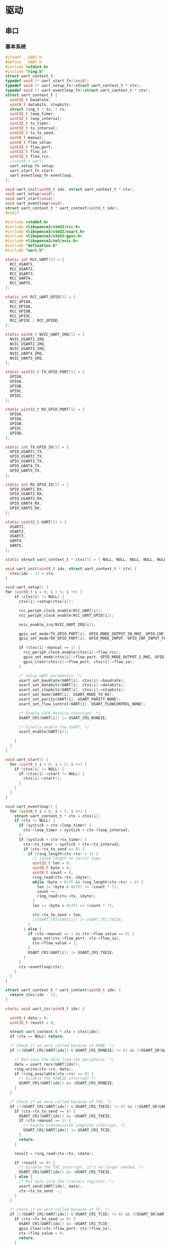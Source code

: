#+STARTUP: indent
* 驱动
** 串口
*** 基本系统
#+begin_src c :tangle /dev/shm/rfid-reader/uart.h
  #ifndef __UART_H
  #define __UART_H
  #include <stdint.h>
  #include "ring.h"
  struct uart_context_t;
  typedef void (* uart_start_fn)(void);
  typedef void (* uart_setup_fn)(struct uart_context_t * ctx);
  typedef void (* uart_eventloop_fn)(struct uart_context_t * ctx);
  struct uart_context_t {
    uint32_t baudrate;
    uint8_t databits, stopbits;
    struct ring_t * tx, * rx;
    uint32_t loop_timer;
    uint32_t loop_interval;
    uint32_t tx_timer;
    uint32_t tx_interval;
    uint32_t tx_to_send;
    uint8_t manual;
    uint8_t flow_value;
    uint32_t flow_port;
    uint32_t flow_io;
    uint32_t flow_rcc;
    //uint8_t uart;
    uart_setup_fn setup;
    uart_start_fn start;
    uart_eventloop_fn eventloop;
  };

  void uart_init(uint8_t idx, struct uart_context_t * ctx);
  void uart_setup(void);
  void uart_start(void);
  void uart_eventloop(void);
  struct uart_context_t * uart_context(uint8_t idx);
  #endif
#+end_src
#+begin_src c :tangle /dev/shm/rfid-reader/uart.c
  #include <stddef.h>
  #include <libopencm3/stm32/rcc.h>
  #include <libopencm3/stm32/usart.h>
  #include <libopencm3/stm32/gpio.h>
  #include <libopencm3/cm3/nvic.h>
  #include "defination.h"
  #include "uart.h"

  static int RCC_UART[5] = {
    RCC_USART1,
    RCC_USART2,
    RCC_USART3,
    RCC_UART4,
    RCC_UART5,
  };

  static int RCC_UART_GPIO[5] = {
    RCC_GPIOA,
    RCC_GPIOA,
    RCC_GPIOB,
    RCC_GPIOC,
    RCC_GPIOC | RCC_GPIOD,
  };

  static uint8_t NVIC_UART_IRQ[5] = {
    NVIC_USART1_IRQ,
    NVIC_USART2_IRQ,
    NVIC_USART3_IRQ,
    NVIC_UART4_IRQ,
    NVIC_UART5_IRQ,
  };

  static uint32_t TX_GPIO_PORT[5] = {
    GPIOA,
    GPIOA,
    GPIOB,
    GPIOC,
    GPIOC,
  };

  static uint32_t RX_GPIO_PORT[5] = {
    GPIOA,
    GPIOA,
    GPIOB,
    GPIOC,
    GPIOD,
  };

  static int TX_GPIO_IO[5] = {
    GPIO_USART1_TX,
    GPIO_USART2_TX,
    GPIO_USART3_TX,
    GPIO_UART4_TX,
    GPIO_UART5_TX,
  };

  static int RX_GPIO_IO[5] = {
    GPIO_USART1_RX,
    GPIO_USART2_RX,
    GPIO_USART3_RX,
    GPIO_UART4_RX,
    GPIO_UART5_RX,
  };

  static uint32_t UART[5] = {
    USART1,
    USART2,
    USART3,
    UART4,
    UART5,
  };

  static struct uart_context_t * ctxs[5] = { NULL, NULL, NULL, NULL, NULL };

  void uart_init(uint8_t idx, struct uart_context_t * ctx) {
    ctxs[idx - 1] = ctx;
  }

  void uart_setup() {
  for (uint8_t i = 0; i < 5; i ++) {
      if (ctxs[i] != NULL) {
        ctxs[i]->setup(ctxs[i]);

        rcc_periph_clock_enable(RCC_UART[i]);
        rcc_periph_clock_enable(RCC_UART_GPIO[i]);

        nvic_enable_irq(NVIC_UART_IRQ[i]);

        gpio_set_mode(TX_GPIO_PORT[i], GPIO_MODE_OUTPUT_50_MHZ, GPIO_CNF_OUTPUT_ALTFN_PUSHPULL, TX_GPIO_IO[i]);
        gpio_set_mode(RX_GPIO_PORT[i], GPIO_MODE_INPUT, GPIO_CNF_INPUT_FLOAT, RX_GPIO_IO[i]);

        if (ctxs[i]->manual == 1) {
          rcc_periph_clock_enable(ctxs[i]->flow_rcc);
          gpio_set_mode(ctxs[i]->flow_port, GPIO_MODE_OUTPUT_2_MHZ, GPIO_CNF_OUTPUT_PUSHPULL, ctxs[i]->flow_io);
          gpio_clear(ctxs[i]->flow_port, ctxs[i]->flow_io);
        }

        /* Setup UART parameters. */
        usart_set_baudrate(UART[i], ctxs[i]->baudrate);
        usart_set_databits(UART[i], ctxs[i]->databits);
        usart_set_stopbits(UART[i], ctxs[i]->stopbits);
        usart_set_mode(UART[i], USART_MODE_TX_RX);
        usart_set_parity(UART[i], USART_PARITY_NONE);
        usart_set_flow_control(UART[i], USART_FLOWCONTROL_NONE);

        /* Enable LOCK Receive interrupt. */
        USART_CR1(UART[i]) |= USART_CR1_RXNEIE;

        /* Finally enable the USART. */
        usart_enable(UART[i]);

      }
    }
  }

  void uart_start() {
    for (uint8_t i = 0; i < 5; i ++) {
      if (ctxs[i] != NULL) {
        if (ctxs[i]->start != NULL) {
          ctxs[i]->start();
        }
      }
    }
  }

  void uart_eventloop() {
    for (uint8_t i = 0; i < 5; i ++) {
      struct uart_context_t * ctx = ctxs[i];
      if (ctx != NULL) {
        if (systick > ctx->loop_timer) {
          ctx->loop_timer = systick + ctx->loop_interval;
        }
        if (systick > ctx->tx_timer) {
          ctx->tx_timer = systick + ctx->tx_interval;
          if (ctx->tx_to_send == 0) {
            if (ring_length(ctx->tx) > 1) {
              // saved length as varint type
              uint32_t len = 0;
              uint8_t byte = 0;
              uint8_t count = 0;
              ring_read(ctx->tx, &byte);
              while (byte > 0x7F && ring_length(ctx->tx) > 0) {
                len |= (byte & 0x7F) << (count * 7);
                count ++;
                ring_read(ctx->tx, &byte);
              }
              len |= (byte & 0x7F) << (count * 7);

              ctx->tx_to_send = len;
              //USART_CR1(UART[i]) |= USART_CR1_TXEIE;
            }
          } else {
            if (ctx->manual == 1 && ctx->flow_value == 0) {
              gpio_set(ctx->flow_port, ctx->flow_io);
              ctx->flow_value = 1;
            }
            USART_CR1(UART[i]) |= USART_CR1_TXEIE;
          }
        }
        ctx->eventloop(ctx);
      }
    }
  }

  struct uart_context_t * uart_context(uint8_t idx) {
    return ctxs[idx - 1];
  }

  static void uart_isr(uint8_t idx) {

    uint8_t data = 0;
    uint32_t result = 0;

    struct uart_context_t * ctx = ctxs[idx];
    if (ctx == NULL) return;

    /* Check if we were called because of RXNE. */
    if (((USART_CR1(UART[idx]) & USART_CR1_RXNEIE) != 0) && ((USART_SR(UART[idx]) & USART_SR_RXNE) != 0)) {

      /* Retrieve the data from the peripheral. */
      data = usart_recv(UART[idx]);
      ring_write(ctx->rx, data);
      if (ring_available(ctx->rx) == 0) {
        /* Disable the RXNEIE interrupt */
        USART_CR1(UART[idx]) &= ~USART_CR1_RXNEIE;
      }
    }

    /* Check if we were called because of TXE. */
    if (((USART_CR1(UART[idx]) & USART_CR1_TXEIE) != 0) && ((USART_SR(UART[idx]) & USART_SR_TXE) != 0)) {
      if (ctx->tx_to_send == 0) {
        USART_CR1(UART[idx]) &= ~USART_CR1_TXEIE;
        if (ctx->manual == 1) {
          /* Enable transmission complete interrupt. */
          USART_CR1(UART[idx]) |= USART_CR1_TCIE;
        }
        return;
      }

      result = ring_read(ctx->tx, &data);

      if (result == 0) {
        /* Disable the TXE interrupt, it's no longer needed. */
        USART_CR1(UART[idx]) &= ~USART_CR1_TXEIE;
      } else {
        /* Put data into the transmit register. */
        usart_send(UART[idx], data);
        ctx->tx_to_send --;
      }
    }

    /* Check if we were called because of TC. */
    if (((USART_CR1(UART[idx]) & USART_CR1_TCIE) != 0) && ((USART_SR(UART[idx]) & USART_SR_TC) != 0)) {
      if (ctx->tx_to_send == 0) {
        USART_CR1(UART[idx]) &= ~USART_CR1_TCIE;
        gpio_clear(ctx->flow_port, ctx->flow_io);
        ctx->flow_value = 0;
        return;
      }
    }
  }

  void usart1_isr(void) {
    uart_isr(1 - 1);
  }

  void usart2_isr(void) {
    uart_isr(2 - 1);
  }

  void usart3_isr(void) {
    uart_isr(3 - 1);
  }

  void uart4_isr(void) {
    uart_isr(4 - 1);
  }

  void uart5_isr(void) {
    uart_isr(5 - 1);
  }
#+end_src
** LED
#+begin_src c :tangle /dev/shm/rfid-reader/led.h
  #ifndef _LED_H
  #define _LED_H

  #include "defination.h"

  #define led_on() do {                           \
      gpio_clear(LED_PORT, LED_IO);               \
    } while (0)

  #define led_off() do {                          \
      gpio_set(LED_PORT, LED_IO);                 \
    } while (0)

  void led_setup(void);
  #endif
#+end_src
#+begin_src c :tangle /dev/shm/rfid-reader/led.c
  #include <libopencm3/stm32/rcc.h>
  #include <libopencm3/stm32/gpio.h>
  #include "led.h"

  void led_setup() {
    rcc_periph_clock_enable (RCC_GPIOA);
    rcc_periph_clock_enable (RCC_GPIOD);

    /* Set GPIO8 (in GPIO port A) to 'output push-pull'. */
    gpio_set_mode (GPIOA, GPIO_MODE_OUTPUT_2_MHZ, GPIO_CNF_OUTPUT_PUSHPULL, GPIO8); // LED0
    /* Set GPIO2 (in GPIO port D) to 'output push-pull'. */
    //gpio_set_mode (GPIOD, GPIO_MODE_OUTPUT_2_MHZ, GPIO_CNF_OUTPUT_PUSHPULL, GPIO2); // LED1
  }
#+end_src
